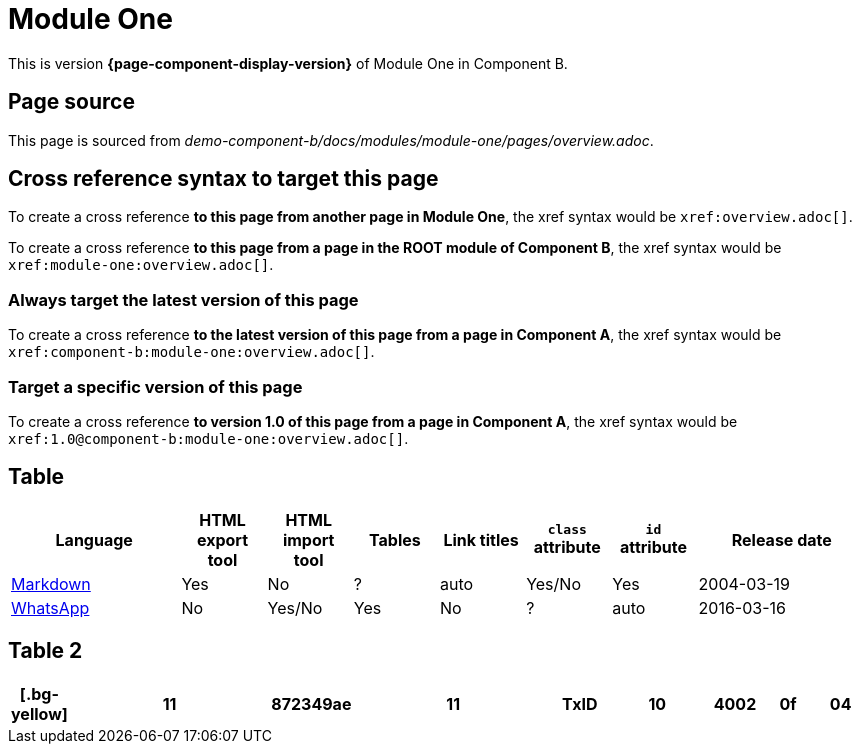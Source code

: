 = Module One

This is version *{page-component-display-version}* of Module One in Component B.

== Page source

This page is sourced from [.path]_demo-component-b/docs/modules/module-one/pages/overview.adoc_.

== Cross reference syntax to target this page

To create a cross reference *to this page from another page in Module One*, the xref syntax would be `\xref:overview.adoc[]`.

To create a cross reference *to this page from a page in the ROOT module of Component B*, the xref syntax would be `\xref:module-one:overview.adoc[]`.

=== Always target the latest version of this page

To create a cross reference *to the latest version of this page from a page in Component A*, the xref syntax would be `\xref:component-b:module-one:overview.adoc[]`.

=== Target a specific version of this page

To create a cross reference *to version 1.0 of this page from a page in Component A*, the xref syntax would be `\xref:1.0@component-b:module-one:overview.adoc[]`.

== Table

[cols="2,^1,^1,^1,^1,^1,^1,^2"]
|===
|Language |HTML export tool |HTML import tool |Tables |Link titles |`class` attribute |`id` attribute |Release date

|https://en.wikipedia.org/wiki/Markdown[Markdown]	
|Yes	
|No	
|?	
|auto	
|Yes/No	
|Yes	
|2004-03-19

|https://en.wikipedia.org/wiki/WhatsApp[WhatsApp]	
|No	
|Yes/No	
|Yes
|No	
|?	
|auto	
|2016-03-16
|===

== Table 2

++++
<style>
th.tableblock .bg-yellow {
    background-color: yellow;
}
</style>
++++

[cols="^1,^4a,^1a,^4a,^1a,^2a,^1a,^1a,^1a"]
|===
[.bg-yellow]|11

|872349ae

|11

|TxID

|10

|4002

|0f

|04

|14!

|===
